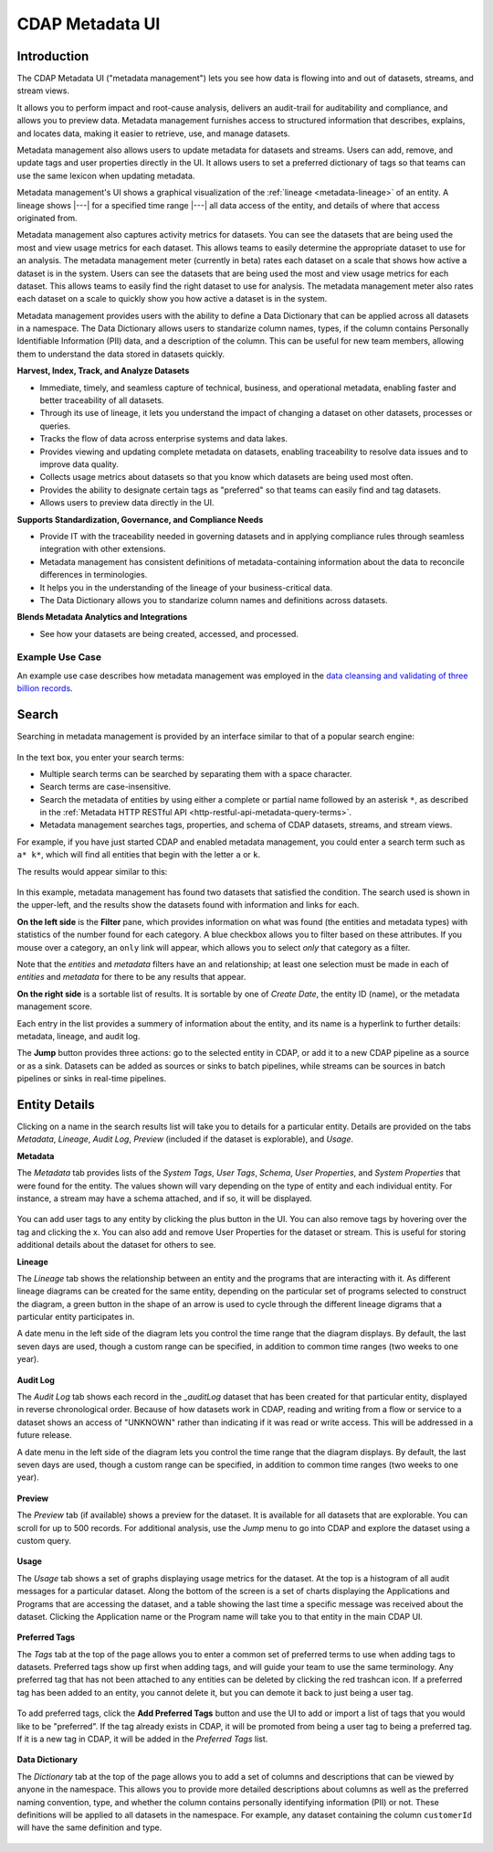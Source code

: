 .. meta::
    :author: Cask Data, Inc.
    :description: CDAP Metadata Management
    :copyright: Copyright © 2016-2017 Cask Data, Inc.

.. |tracker-sandbox-url| replace:: http://localhost:11011/tracker/ns/default
.. |literal-tracker-sandbox-url| replace:: ``http://localhost:11011/tracker/ns/default``

.. |tracker-distributed-cdap-url| replace:: http://<host>:<dashboard-bind-port>/tracker/ns/default
.. |literal-tracker-distributed-cdap-url| replace:: ``http://<host>:<dashboard-bind-port>/tracker/ns/default``


.. _metadata-ui:

================
CDAP Metadata UI
================

Introduction
============

The CDAP Metadata UI ("metadata management") lets you see how data is flowing into and out
of datasets, streams, and stream views.

It allows you to perform impact and root-cause analysis, delivers an audit-trail for
auditability and compliance, and allows you to preview data. Metadata management furnishes access to
structured information that describes, explains, and locates data, making it easier to
retrieve, use, and manage datasets.

Metadata management also allows users to update metadata for datasets and streams. Users can add,
remove, and update tags and user properties directly in the UI. It allows users to set
a preferred dictionary of tags so that teams can use the same lexicon when updating metadata.

Metadata management's UI shows a graphical visualization of the :ref:`lineage
<metadata-lineage>` of an entity. A lineage shows |---| for a specified time range
|---| all data access of the entity, and details of where that access originated from.

Metadata management also captures activity metrics for datasets. You can see the datasets that are
being used the most and view usage metrics for each dataset. This allows teams to easily
determine the appropriate dataset to use for an analysis. The metadata management meter (currently in beta)
rates each dataset on a scale that shows how active a dataset is in the system. Users can see the
datasets that are being used the most and view usage metrics for each dataset. This
allows teams to easily find the right dataset to use for analysis. The metadata management meter
also rates each dataset on a scale to quickly show you how active a dataset is in the
system.

Metadata management provides users with the ability to define a Data Dictionary that can be applied across
all datasets in a namespace. The Data Dictionary allows users to standarize column names, types,
if the column contains Personally Identifiable Information (PII) data, and a description of the column.
This can be useful for new team members, allowing them to understand the data stored in datasets quickly.

**Harvest, Index, Track, and Analyze Datasets**

- Immediate, timely, and seamless capture of technical, business, and operational metadata,
  enabling faster and better traceability of all datasets.

- Through its use of lineage, it lets you understand the impact of changing a dataset on
  other datasets, processes or queries.

- Tracks the flow of data across enterprise systems and data lakes.

- Provides viewing and updating complete metadata on datasets, enabling traceability to resolve
  data issues and to improve data quality.

- Collects usage metrics about datasets so that you know which datasets are being used most often.

- Provides the ability to designate certain tags as "preferred" so that teams can easily find and tag datasets.

- Allows users to preview data directly in the UI.

**Supports Standardization, Governance, and Compliance Needs**

- Provide IT with the traceability needed in governing datasets and in applying compliance
  rules through seamless integration with other extensions.

- Metadata management has consistent definitions of metadata-containing information about the data to
  reconcile differences in terminologies.

- It helps you in the understanding of the lineage of your business-critical data.

- The Data Dictionary allows you to standarize column names and definitions across datasets.

**Blends Metadata Analytics and Integrations**

- See how your datasets are being created, accessed, and processed.


Example Use Case
----------------
An example use case describes how metadata management was employed in the `data cleansing and validating of
three billion records <http://customers.cask.co/rs/882-OYR-915/images/tracker-casestudy1.pdf>`__.


Search
======
Searching in metadata management is provided by an interface similar to that of a popular search engine:

.. figure:: /_images/metadata/tracker-home-search.png
  :figwidth: 100%
  :width: 800px
  :align: center
  :class: bordered-image

In the text box, you enter your search terms:

- Multiple search terms can be searched by separating them with a space character.
- Search terms are case-insensitive.
- Search the metadata of entities by using either a complete or partial name followed by
  an asterisk ``*``, as described in the :ref:`Metadata HTTP RESTful API
  <http-restful-api-metadata-query-terms>`.
- Metadata management searches tags, properties, and schema of CDAP datasets, streams, and stream views.

For example, if you have just started CDAP and enabled metadata management, you could enter a search
term such as ``a* k*``, which will find all entities that begin with the letter ``a`` or
``k``.

The results would appear similar to this:

.. figure:: /_images/metadata/tracker-first-search.png
  :figwidth: 100%
  :width: 800px
  :align: center
  :class: bordered-image

In this example, metadata management has found two datasets that satisfied the condition. The search
used is shown in the upper-left, and the results show the datasets found with
information and links for each.

**On the left side** is the **Filter** pane, which provides information on what was found (the
entities and metadata types) with statistics of the number found for each category. A blue
checkbox allows you to filter based on these attributes. If you mouse over a category, an
``only`` link will appear, which allows you to select *only* that category as a filter.

Note that the *entities* and *metadata* filters have an ``and`` relationship; at least one
selection must be made in each of *entities* and *metadata* for there to be any results
that appear.

**On the right side** is a sortable list of results. It is sortable by one of *Create Date*, the entity
ID (name), or the metadata management score.

Each entry in the list provides a summery of information about the entity, and its name is
a hyperlink to further details: metadata, lineage, and audit log.

The **Jump** button provides three actions: go to the selected entity in CDAP, or add it
to a new CDAP pipeline as a source or as a sink. Datasets can be added as sources or
sinks to batch pipelines, while streams can be sources in batch pipelines or sinks in
real-time pipelines.

Entity Details
==============
Clicking on a name in the search results list will take you to details for a particular
entity. Details are provided on the tabs *Metadata*, *Lineage*, *Audit Log*, *Preview*
(included if the dataset is explorable), and *Usage*.

**Metadata**

The *Metadata* tab provides lists of the *System Tags*, *User Tags*, *Schema*, *User
Properties*, and *System Properties* that were found for the entity. The values shown will
vary depending on the type of entity and each individual entity. For instance, a stream
may have a schema attached, and if so, it will be displayed.

.. figure:: /_images/metadata/tracker-metadata.png
  :figwidth: 100%
  :width: 800px
  :align: center
  :class: bordered-image

You can add user tags to any entity by clicking the plus button in the UI. You can also
remove tags by hovering over the tag and clicking the x. You can also add and remove User
Properties for the dataset or stream. This is useful for storing additional details about
the dataset for others to see.

**Lineage**

The *Lineage* tab shows the relationship between an entity and the programs that are
interacting with it. As different lineage diagrams can be created for the same entity,
depending on the particular set of programs selected to construct the diagram, a green
button in the shape of an arrow is used to cycle through the different lineage digrams
that a particular entity participates in.

A date menu in the left side of the diagram lets you control the time range that the
diagram displays. By default, the last seven days are used, though a custom range can be
specified, in addition to common time ranges (two weeks to one year).

.. figure:: /_images/metadata/tracker-lineage.png
  :figwidth: 100%
  :width: 800px
  :align: center
  :class: bordered-image

**Audit Log**

The *Audit Log* tab shows each record in the *_auditLog* dataset that has been created for
that particular entity, displayed in reverse chronological order. Because of how datasets
work in CDAP, reading and writing from a flow or service to a dataset shows an access of
"UNKNOWN" rather than indicating if it was read or write access. This will be addressed in
a future release.

A date menu in the left side of the diagram lets you control the time range that the
diagram displays. By default, the last seven days are used, though a custom range can be
specified, in addition to common time ranges (two weeks to one year).

.. figure:: /_images/metadata/tracker-audit-log.png
  :figwidth: 100%
  :width: 800px
  :align: center
  :class: bordered-image

**Preview**

The *Preview* tab (if available) shows a preview for the dataset. It is available for all datasets that are
explorable. You can scroll for up to 500 records. For additional analysis, use the *Jump*
menu to go into CDAP and explore the dataset using a custom query.

.. figure:: /_images/metadata/tracker-preview.png
  :figwidth: 100%
  :width: 800px
  :align: center
  :class: bordered-image

**Usage**

The *Usage* tab shows a set of graphs displaying usage metrics for the dataset. At the top is a
histogram of all audit messages for a particular dataset. Along the bottom of the screen is a set of
charts displaying the Applications and Programs that are accessing the dataset, and a table showing
the last time a specific message was received about the dataset. Clicking the Application name or
the Program name will take you to that entity in the main CDAP UI.

.. figure:: /_images/metadata/tracker-usage.png
  :figwidth: 100%
  :width: 800px
  :align: center
  :class: bordered-image

**Preferred Tags**

The *Tags* tab at the top of the page allows you to enter a common set of preferred terms to use when
adding tags to datasets. Preferred tags show up first when adding tags, and will guide your team to
use the same terminology. Any preferred tag that has not been attached to any entities can be deleted
by clicking the red trashcan icon. If a preferred tag has been added to an entity, you cannot delete it,
but you can demote it back to just being a user tag.

.. figure:: /_images/metadata/tracker-tags.png
  :figwidth: 100%
  :width: 800px
  :align: center
  :class: bordered-image

To add preferred tags, click the **Add Preferred Tags** button and use the UI to add or import a
list of tags that you would like to be "preferred". If the tag already exists in CDAP,
it will be promoted from being a user tag to being a preferred tag. If it is a new tag
in CDAP, it will be added in the *Preferred Tags* list.

.. figure:: /_images/metadata/tracker-tags-upload.png
  :figwidth: 100%
  :width: 800px
  :align: center
  :class: bordered-image

**Data Dictionary**

The *Dictionary* tab at the top of the page allows you to add a set of columns and descriptions that
can be viewed by anyone in the namespace. This allows you to provide more detailed descriptions about
columns as well as the preferred naming convention, type, and whether the column contains personally
identifying information (PII) or not. These definitions will be applied to all datasets in the namespace.
For example, any dataset containing the column ``customerId`` will have the same definition and type.

.. figure:: /_images/metadata/tracker-dictionary.png
  :figwidth: 100%
  :width: 800px
  :align: center
  :class: bordered-image
